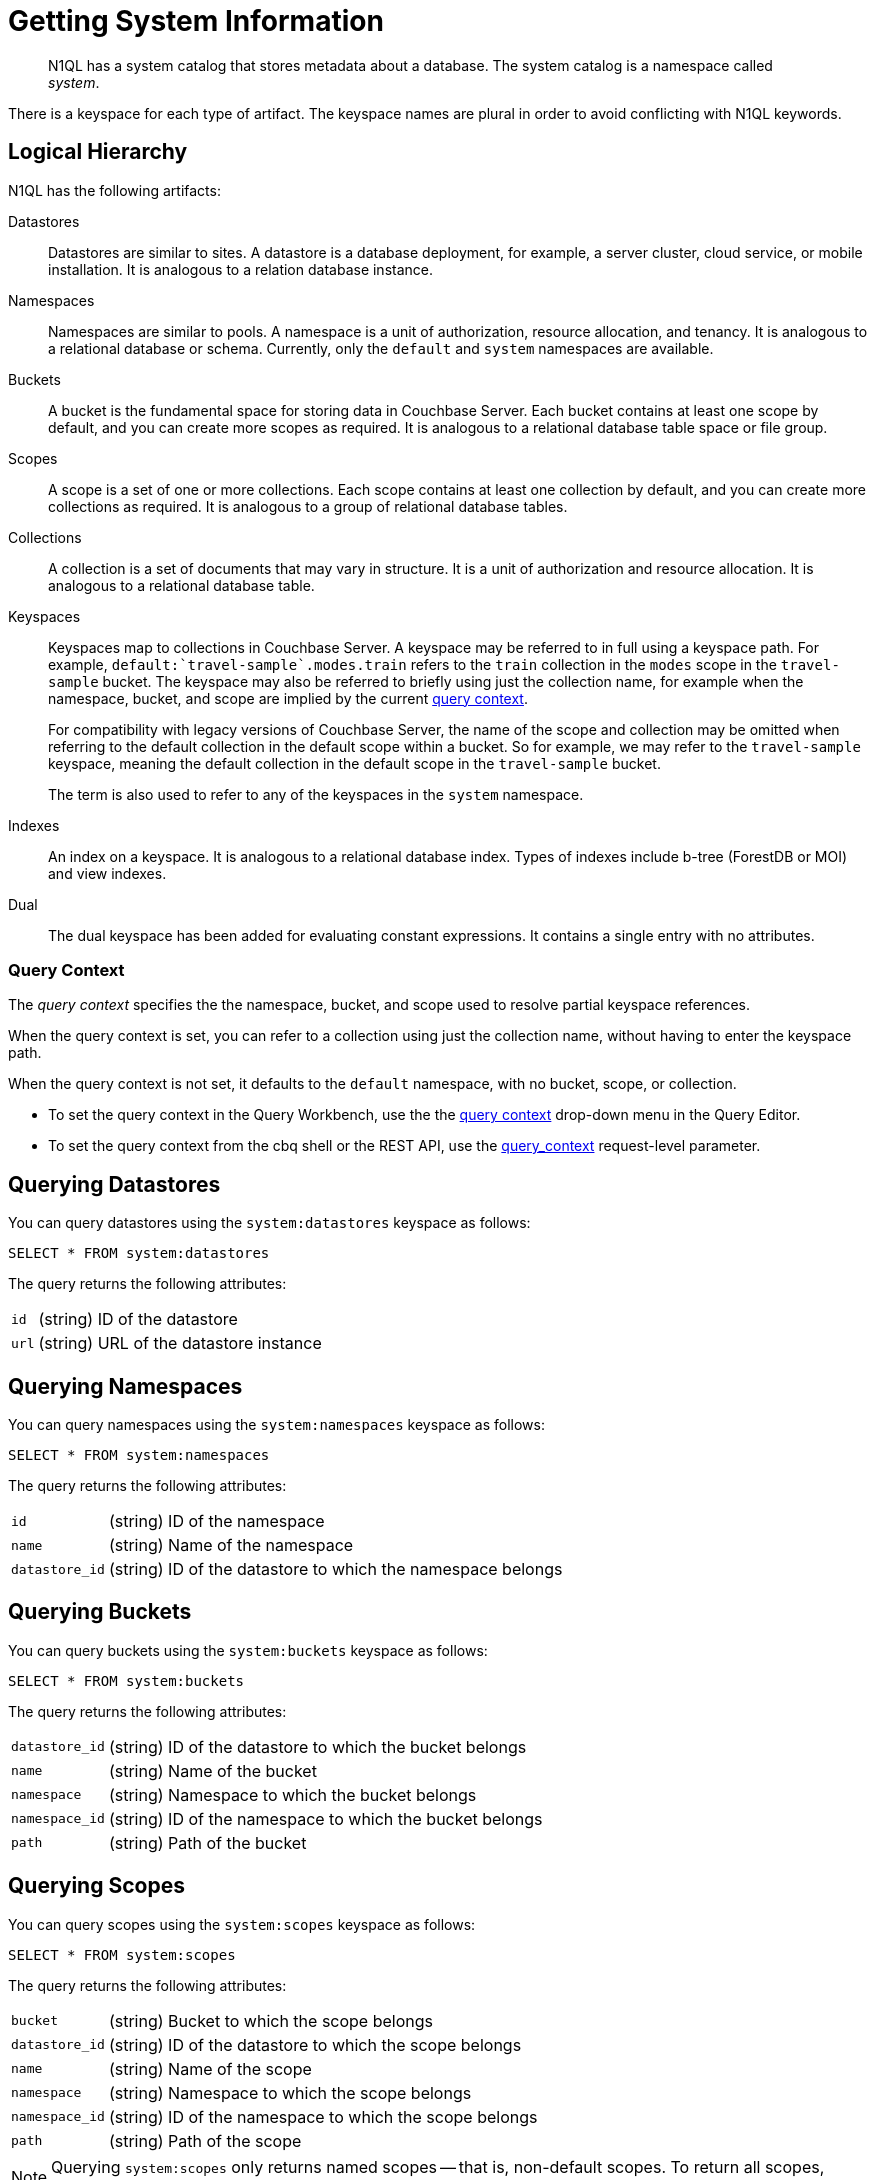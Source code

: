 = Getting System Information
:page-topic-type: concept

[abstract]
N1QL has a system catalog that stores metadata about a database.
The system catalog is a namespace called _system_.

There is a keyspace for each type of artifact.
The keyspace names are plural in order to avoid conflicting with N1QL keywords.

== Logical Hierarchy

N1QL has the following artifacts:

Datastores::

Datastores are similar to sites.
A datastore is a database deployment, for example, a server cluster, cloud service, or mobile installation.
It is analogous to a relation database instance.

Namespaces::

Namespaces are similar to pools.
A namespace is a unit of authorization, resource allocation, and tenancy.
It is analogous to a relational database or schema.
Currently, only the `default` and `system` namespaces are available.

Buckets::

A bucket is the fundamental space for storing data in Couchbase Server.
Each bucket contains at least one scope by default, and you can create more scopes as required.
It is analogous to a relational database table space or file group.

Scopes::

A scope is a set of one or more collections.
Each scope contains at least one collection by default, and you can create more collections as required.
It is analogous to a group of relational database tables.

Collections::

A collection is a set of documents that may vary in structure.
It is a unit of authorization and resource allocation.
It is analogous to a relational database table.

Keyspaces::

Keyspaces map to collections in Couchbase Server.
A keyspace may be referred to in full using a keyspace path.
For example, `default:{backtick}travel-sample{backtick}.modes.train` refers to the `train` collection in the `modes` scope in the `travel-sample` bucket.
The keyspace may also be referred to briefly using just the collection name, for example when the namespace, bucket, and scope are implied by the current <<query-context,query context>>.
+
For compatibility with legacy versions of Couchbase Server, the name of the scope and collection may be omitted when referring to the default collection in the default scope within a bucket.
So for example, we may refer to the `travel-sample` keyspace, meaning the default collection in the default scope in the `travel-sample` bucket.
+
The term is also used to refer to any of the keyspaces in the `system` namespace.

Indexes::

An index on a keyspace.
It is analogous to a relational database index.
Types of indexes include b-tree (ForestDB or MOI) and view indexes.

Dual::

The dual keyspace has been added for evaluating constant expressions.
It contains a single entry with no attributes.

[#query-context]
=== Query Context

The [def]_query context_ specifies the the namespace, bucket, and scope used to resolve partial keyspace references.

When the query context is set, you can refer to a collection using just the collection name, without having to enter the keyspace path.

When the query context is not set, it defaults to the `default` namespace, with no bucket, scope, or collection.

* To set the query context in the Query Workbench, use the the xref:tools:query-workbench.adoc#query-context[query context] drop-down menu in the Query Editor.

* To set the query context from the cbq shell or the REST API, use the xref:settings:query-settings.adoc#query_context.adoc[query_context] request-level parameter.

[#querying-datastores]
== Querying Datastores

You can query datastores using the `system:datastores` keyspace as follows:

[source,n1ql]
----
SELECT * FROM system:datastores
----

The query returns the following attributes:

[horizontal]
`id`:: (string) ID of the datastore
`url`:: (string) URL of the datastore instance

[#querying-namespaces]
== Querying Namespaces

You can query namespaces using the `system:namespaces` keyspace as follows:

[source,n1ql]
----
SELECT * FROM system:namespaces
----

The query returns the following attributes:

[horizontal]
`id`:: (string) ID of the namespace
`name`:: (string) Name of the namespace
`datastore_id`:: (string) ID of the datastore to which the namespace belongs

[#querying-buckets]
== Querying Buckets

You can query buckets using the `system:buckets` keyspace as follows:

[source,n1ql]
----
SELECT * FROM system:buckets
----

The query returns the following attributes:

[horizontal]
`datastore_id`:: (string) ID of the datastore to which the bucket belongs
`name`:: (string) Name of the bucket
`namespace`:: (string) Namespace to which the bucket belongs
`namespace_id`:: (string) ID of the namespace to which the bucket belongs
`path`:: (string) Path of the bucket

[#querying-scopes]
== Querying Scopes

You can query scopes using the `system:scopes` keyspace as follows:

[source,n1ql]
----
SELECT * FROM system:scopes
----

The query returns the following attributes:

[horizontal]
`bucket`:: (string) Bucket to which the scope belongs
`datastore_id`:: (string) ID of the datastore to which the scope belongs
`name`:: (string) Name of the scope
`namespace`:: (string) Namespace to which the scope belongs
`namespace_id`:: (string) ID of the namespace to which the scope belongs
`path`:: (string) Path of the scope

NOTE: Querying `system:scopes` only returns named scopes -- that is, non-default scopes.
To return all scopes, including the default scopes, you can query `system:all_scopes`.

[#querying-keyspaces]
== Querying Collections

You can query collections using the `system:keyspaces` keyspace as follows:

[source,n1ql]
----
SELECT * FROM system:keyspaces
----

For the default collection in the default scope, the query returns the following attributes:

[horizontal]
`datastore_id`:: (string) ID of the datastore to which the keyspace belongs
`id`:: (string) ID of the bucket to which the keyspace belongs
`name`:: (string) Bucket to which the keyspace belongs
`namespace`:: (string) Namespace to which the keyspace belongs
`namespace_id`:: (string) ID of the namespace to which the keyspace belongs
`path`:: (string) Path of the keyspace

For a named, non-default collection, the query returns the following attributes:

[horizontal]
`bucket`:: (string) Bucket to which the keyspace belongs
`datastore_id`:: (string) ID of the datastore to which the keyspace belongs
`id`:: (string) ID of the keyspace
`name`:: (string) Name of the keyspace
`namespace`:: (string) Namespace to which the keyspace belongs
`namespace_id`:: (string) ID of the namespace to which the keyspace belongs
`path`:: (string) Path of the keyspace
`scope`:: (string) Scope to which the keyspace belongs

NOTE: Querying `system:keyspaces` only returns non-system keyspaces.
To return all keyspaces, including the system keyspaces, you can query `system:all_keyspaces`.

[#querying-indexes]
== Querying Indexes

You can query indexes using the `system:indexes` keyspace as follows:

[source,n1ql]
----
SELECT * FROM system:indexes
----

For an index on the default collection in the default scope, the query returns the following attributes:

[horizontal]
`condition`:: (string) Index filter, if present
`datastore_id`:: (string) ID of the datastore to which the index belongs
`id`:: (string) ID of the index
`index_key`:: (array of strings) List of index keys
`is_primary`:: (boolean) True if the index is a primary index
`keyspace_id`:: (string) ID of the bucket to which the index belongs
`name`:: (string) Name of the index
`namespace_id`:: (string) ID of the namespace to which the index belongs
`state`:: (string) State of index, for example, online
`using`:: (string) Type of index, for example, gsi

For an index on a named, non-default collection, the query returns the following attributes:

[horizontal]
`bucket_id`:: (string) ID of the bucket to which the index belongs
`condition`:: (string) Index filter, if present
`datastore_id`:: (string) ID of the datastore to which the index belongs
`id`:: (string) ID of the index
`index_key`:: (array of strings) List of index keys
`is_primary`:: (boolean) True if the index is a primary index
`keyspace_id`:: (string) ID of the keyspace to which the index belongs
`name`:: (string) Name of the index
`namespace_id`:: (string) ID of the namespace to which the index belongs
`state`:: (string) State of index, for example, online
`using`:: (string) Type of index, for example, gsi

NOTE: Querying `system:indexes` only returns indexes on non-system keyspaces.
To return all indexes, including indexes on system keyspaces, you can query `system:all_indexes`.

[#querying-dual]
== Querying Dual

You can use dual to evaluate constant expressions.

[source,n1ql]
----
SELECT 2+5 FROM system:dual
----

The query returns the result of the expression, 7 in this case.

== Related Links

* Refer to xref:manage:monitor/monitoring-n1ql-query.adoc[Monitor Queries] for more information on the system namespace.